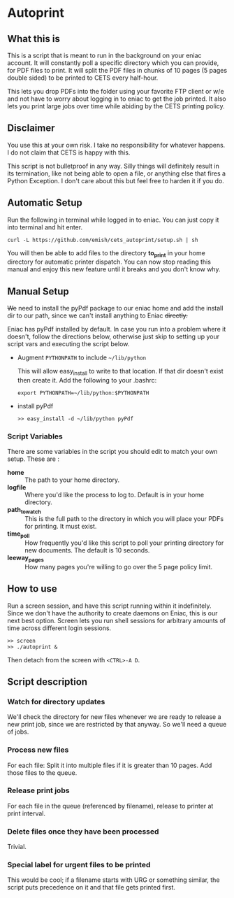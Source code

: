 * Autoprint

** What this is
   This is a script that is meant to run in the background on your
   eniac account. It will constantly poll a specific directory which
   you can provide, for PDF files to print. It will split the PDF
   files in chunks of 10 pages (5 pages double sided) to be printed to
   CETS every half-hour. 
   
   This lets you drop PDFs into the folder using your favorite FTP
   client or w/e and not have to worry about logging in to eniac to
   get the job printed. It also lets you print large jobs over time
   while abiding by the CETS printing policy. 

** Disclaimer
   You use this at your own risk. I take no responsibility for whatever
   happens. I do not claim that CETS is happy with this.

   This script is not bulletproof in any way. Silly things will
   definitely result in its termination, like not being able to open a
   file, or anything else that fires a Python Exception. I don't care
   about this but feel free to harden it if you do.

** Automatic Setup
   
   Run the following in terminal while logged in to eniac. You can
   just copy it into terminal and hit enter.

   #+BEGIN_SRC shell
   curl -L https://github.com/emish/cets_autoprint/setup.sh | sh
   #+END_SRC
   
   You will then be able to add files to the directory *to_print* in
   your home directory for automatic printer dispatch. You can now
   stop reading this manual and enjoy this new feature until it breaks
   and you don't know why.


** Manual Setup
   +We+ need to install the pyPdf package to our eniac home and add the
   install dir to our path, since we can't install anything to Eniac +directly.+

   Eniac has pyPdf installed by default. In case you run into a
   problem where it doesn't, follow the directions below, otherwise
   just skip to setting up your script vars and executing the script below.

   - Augment ~PYTHONPATH~ to include ~~/lib/python~
      
      This will allow easy_install to write to that location. If that
      dir doesn't exist then create it. Add the following to your .bashrc:

      #+BEGIN_SRC shell
      export PYTHONPATH=~/lib/python:$PYTHONPATH
      #+END_SRC

   - install pyPdf

      #+BEGIN_SRC shell
      >> easy_install -d ~/lib/python pyPdf
      #+END_SRC

*** Script Variables
    
    There are some variables in the script you should edit to match
    your own setup. These are : 

    - *home* :: The path to your home directory.
    - *logfile* :: Where you'd like the process to log to. Default is in
                 your home directory.
    - *path_to_watch* :: This is the full path to the directory in which
                       you will place your PDFs for printing. It must
                       exist.
    - *time_poll* :: How frequently you'd like this script to poll your
                   printing directory for new documents. The default is
                   10 seconds.
    - *leeway_pages* :: How many pages you're willing to go over the 5
                      page policy limit. 


** How to use

   Run a screen session, and have this script running within it
   indefinitely. Since we don't have the authority to create daemons on
   Eniac, this is our next best option. Screen lets you run shell
   sessions for arbitrary amounts of time across different login
   sessions. 

   #+BEGIN_SRC shell
   >> screen
   >> ./autoprint &
   #+END_SRC

   Then detach from the screen with ~<CTRL>-A D~.

** Script description

*** Watch for directory updates
    We'll check the directory for new files whenever we are ready to
    release a new print job, since we are restricted by that anyway.
    So we'll need a queue of jobs. 

*** Process new files
    For each file: 
      Split it into multiple files if it is greater than 10 pages.
      Add those files to the queue.

*** Release print jobs
    For each file in the queue (referenced by filename), release to
    printer at print interval. 

*** Delete files once they have been processed
    Trivial.

*** Special label for urgent files to be printed
    This would be cool; if a filename starts with URG or something
    similar, the script puts precedence on it and that file gets
    printed first. 
